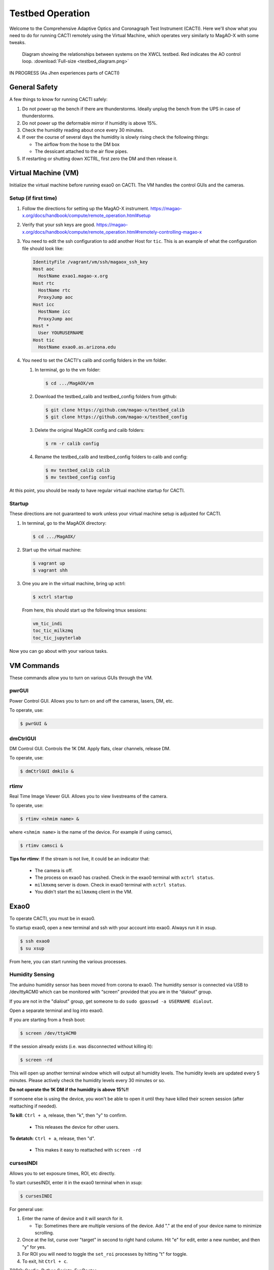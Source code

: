 Testbed Operation
=================
Welcome to the Comprehensive Adaptive Optics and Coronagraph Test Instrument
(CACTI). Here we'll show what you need to do for running CACTI remotely using the
Virtual Machine, which operates very similarly to MagAO-X with some tweaks.

.. figure:: testbed_diagram.png
   :alt: Diagram showing systems on the testbed

   Diagram showing the relationships between systems on the XWCL testbed. Red indicates the AO control loop. :download:`Full-size <testbed_diagram.png>`


IN PROGRESS (As Jhen experiences parts of CACTI)



General Safety
--------------
A few things to know for running CACTI safely:

1. Do not power up the bench if there are thunderstorms. Ideally unplug the bench
   from the UPS in case of thunderstorms.
   
2. Do not power up the deformable mirror if humidity is above 15%.

3. Check the humidity reading about once every 30 minutes.

4. If over the course of several days the humidity is slowly rising check the
   following things:
   
   * The airflow from the hose to the DM box
   * The dessicant attached to the air flow pipes.
   
5. If restarting or shutting down XCTRL, first zero the DM and then release it.

Virtual Machine (VM)
--------------------

Initialize the virtual machine before running exao0 on CACTI. The VM handles the control GUIs and the cameras.

Setup (if first time)
^^^^^^^^^^^^^^^^^^^^^

1. Follow the directions for setting up the MagAO-X instrument. https://magao-x.org/docs/handbook/compute/remote_operation.html#setup

2. Verify that your ssh keys are good.
   https://magao-x.org/docs/handbook/compute/remote_operation.html#remotely-controlling-magao-x

3. You need to edit the ssh configuration to add another Host for ``tic``. This is
   an example of what the configuration file should look like:

   .. code:: text

      IdentityFile /vagrant/vm/ssh/magaox_ssh_key
      Host aoc
        HostName exao1.magao-x.org
      Host rtc
        HostName rtc
        ProxyJump aoc
      Host icc
        HostName icc
        ProxyJump aoc
      Host *
        User YOURUSERNAME
      Host tic
        HostName exao0.as.arizona.edu

4. You need to set the CACTI's calib and config folders in the vm folder.
   
   #. In terminal, go to the vm folder:
   
      .. code:: text

         $ cd .../MagAOX/vm

   #. Download the testbed_calib and testbed_config folders from github:
   
      .. code:: text

         $ git clone https://github.com/magao-x/testbed_calib
         $ git clone https://github.com/magao-x/testbed_config


   #. Delete the original MagAOX config and calib folders:
   
      .. code:: text

         $ rm -r calib config
         
   #. Rename the testbed_calib and testbed_config folders to calib and config:
   
      .. code:: text

         $ mv testbed_calib calib
         $ mv testbed_config config
         
At this point, you should be ready to have regular virtual machine startup for CACTI.

Startup
^^^^^^^

These directions are not guaranteed to work unless your virtual machine setup is adjusted for CACTI.

1. In terminal, go to the MagAOX directory:
   
   .. code:: text
   
      $ cd .../MagAOX/
      
2. Start up the virtual machine:
   
   .. code:: text
   
      $ vagrant up
      $ vagrant shh
      
3. One you are in the virtual machine, bring up xctrl:
   
   .. code:: text
   
      $ xctrl startup
      
   From here, this should start up the following tmux sessions:
   
   .. code:: text
      
      vm_tic_indi
      toc_tic_milkzmq
      toc_tic_jupyterlab
      
Now you can go about with your various tasks.

VM Commands
-----------
These commands allow you to turn on various GUIs through the VM.

pwrGUI
^^^^^^
Power Control GUI. Allows you to turn on and off the cameras, lasers, DM, etc.
   
To operate, use:
   
.. code:: text
    
    $ pwrGUI &
      
dmCtrlGUI
^^^^^^^^^
DM Control GUI. Controls the 1K DM. Apply flats, clear channels, release DM.
   
To operate, use:

.. code:: text
    
    $ dmCtrlGUI dmkilo &
      
rtimv
^^^^^
Real Time Image Viewer GUI. Allows you to view livestreams of the camera.
   
To operate, use:

.. code:: text
    
    $ rtimv <shmim name> &

where ``<shmim name>`` is the name of the device. For example if using camsci,

.. code:: text
    
    $ rtimv camsci &

**Tips for rtimv**: If the stream is not live, it could be an indicator that:

   * The camera is off.
   * The process on exao0 has crashed. Check in the exao0 terminal with ``xctrl status``.
   * ``milkmxmq`` server is down. Check in exao0 terminal with ``xctrl status``.
   * You didn't start the ``milkmxmq`` client in the VM.

Exao0
-----

To operate CACTI, you must be in exao0.

To startup exao0, open a new terminal and ssh with your account into exao0. Always run it in xsup.

.. code:: text
   
   $ ssh exao0
   $ su xsup
   
From here, you can start running the various processes.

Humidity Sensing
^^^^^^^^^^^^^^^^

The arduino humidity sensor has been moved from corona to exao0. The humidity
sensor is connected via USB to /dev/ttyACM0 which can be monitored with “screen” 
provided that you are in the “dialout” group.

If you are not in the "dialout" group, get someone to do ``sudo gpasswd -a USERNAME dialout``.

Open a separate terminal and log into exao0.

If you are starting from a fresh boot:

.. code:: text
   
   $ screen /dev/ttyACM0
   
If the session already exists (i.e. was disconnected without killing it):

.. code:: text
   
   $ screen -rd
   
This will open up another terminal window which will output all humidity levels. The humidity levels are updated every 5 minutes. Please actively check the humidity levels every 30 minutes or so.

**Do not operate the 1K DM if the humidity is above 15%!!**

If somoene else is using the device, you won't be able to open it until they have killed their screen session (after reattaching if needed).

**To kill**: ``Ctrl + a``, release, then "k", then "y" to confirm.

   * This releases the device for other users.

**To detatch**: ``Ctrl + a``, release, then "d".

   * This makes it easy to reattached with ``screen -rd``

cursesINDI
^^^^^^^^^^

Allows you to set exposure times, ROI, etc directly.

To start cursesINDI, enter it in the exao0 terminal when in xsup:

.. code:: text
   
   $ cursesINDI
   
For general use:

1. Enter the name of device and it will search for it.

   * Tip: Sometimes there are multiple versions of the device. Add "." at the end
     of your device name to minimize scrolling. 

2. Once at the list, curse over "target" in second to right hand column. Hit "e" for edit, enter a new number, and then "y" for yes.

3. For ROI you will need to toggle the ``set_roi`` processes by hitting "t" for toggle.

4. To exit, hit ``Ctrl + c``.
   
TODO: Config, Python Scripts, EyeDoctor

